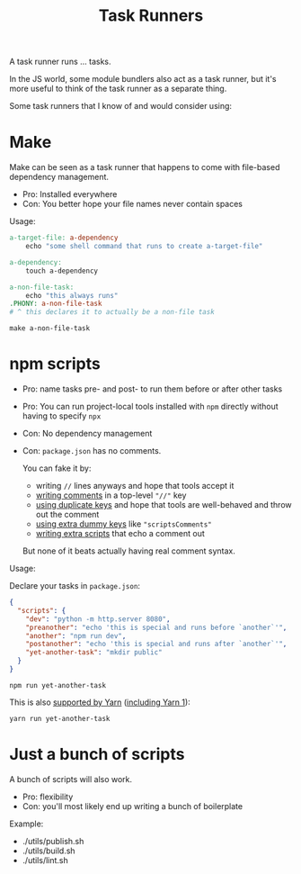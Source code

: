 #+title: Task Runners
#+created: 2022-09-09T00:13:55+0900
#+toc: t
#+language: en
#+tags[]: make list

A task runner runs … tasks.

In the JS world, some module bundlers also act as a task runner, but it's more useful to think of the task runner as a separate thing.

Some task runners that I know of and would consider using:

* Make
Make can be seen as a task runner that happens to come with file-based dependency management.

- Pro: Installed everywhere
- Con: You better hope your file names never contain spaces

Usage:

#+begin_src makefile
a-target-file: a-dependency
	echo "some shell command that runs to create a-target-file"

a-dependency:
	touch a-dependency

a-non-file-task:
	echo "this always runs"
.PHONY: a-non-file-task
# ^ this declares it to actually be a non-file task
#+end_src

#+begin_src shell
make a-non-file-task
#+end_src


* npm scripts

- Pro: name tasks pre- and post- to run them before or after other tasks
- Pro: You can run project-local tools installed with =npm= directly without having to specify =npx=
- Con: No dependency management
- Con: =package.json= has no comments.

  You can fake it by:

  - writing =//= lines anyways and hope that tools accept it
  - [[https://stackoverflow.com/a/14221781/6927814][writing comments]] in a top-level ="//"= key
  - [[https://stackoverflow.com/a/18048155/6927814][using duplicate keys]] and hope that tools are well-behaved and throw out the comment
  - [[https://stackoverflow.com/a/45815391/6927814][using extra dummy keys]] like ="scriptsComments"=
  - [[https://stackoverflow.com/a/50878067/6927814][writing extra scripts]] that echo a comment out

  But none of it beats actually having real comment syntax.

Usage:

Declare your tasks in =package.json=:

#+begin_src json
{
  "scripts": {
    "dev": "python -m http.server 8080",
    "preanother": "echo 'this is special and runs before `another`'",
    "another": "npm run dev",
    "postanother": "echo 'this is special and runs after `another`'",
    "yet-another-task": "mkdir public"
  }
}
#+end_src

#+begin_src shell
npm run yet-another-task
#+end_src

This is also [[https://yarnpkg.com/cli/run][supported by Yarn]] ([[https://classic.yarnpkg.com/en/docs/cli/run][including Yarn 1]]):

#+begin_src shell
yarn run yet-another-task
#+end_src

* Just a bunch of scripts

A bunch of scripts will also work.

- Pro: flexibility
- Con: you'll most likely end up writing a bunch of boilerplate

Example:

- ./utils/publish.sh
- ./utils/build.sh
- ./utils/lint.sh
